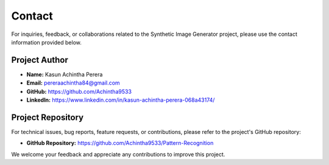 Contact
=======

For inquiries, feedback, or collaborations related to the Synthetic Image Generator project, please use the contact information provided below.

Project Author
--------------

* **Name:** Kasun Achintha Perera
* **Email:** pereraachintha84@gmail.com
* **GitHub:** https://github.com/Achintha9533
* **LinkedIn:** https://www.linkedin.com/in/kasun-achintha-perera-068a43174/

Project Repository
------------------

For technical issues, bug reports, feature requests, or contributions, please refer to the project's GitHub repository:

* **GitHub Repository:**  https://github.com/Achintha9533/Pattern-Recognition

We welcome your feedback and appreciate any contributions to improve this project.